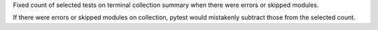 Fixed count of selected tests on terminal collection summary when there were errors or skipped modules.

If there were errors or skipped modules on collection, pytest would mistakenly subtract those from the selected count.
